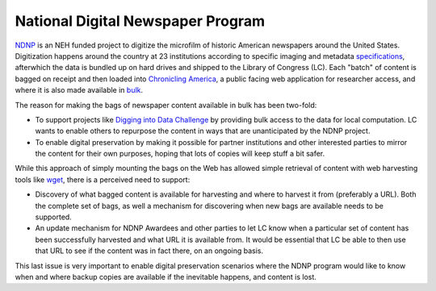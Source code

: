 National Digital Newspaper Program
==================================

`NDNP <http://www.loc.gov/ndnp/>`_ is an NEH funded project to digitize the 
microfilm of historic American newspapers around the United States. 
Digitization happens around the country at 23 institutions according to 
specific imaging and metadata 
`specifications <http://www.loc.gov/ndnp/techspecs.html>`_, afterwhich the data
is bundled up on hard drives and shipped to the Library of Congress (LC). Each
"batch" of content is bagged on receipt and then loaded into 
`Chronicling America <http://chroniclingamerica.loc.gov/>`_, a public facing 
web application for researcher access, and where it is also made available in 
`bulk <http://chroniclingamerica.loc.gov/data/>`_.

The reason for making the bags of newspaper content available in bulk has been 
two-fold:

* To support projects like 
  `Digging into Data Challenge <http://www.diggingintodata.org/>`_ by
  providing bulk access to the data for local computation. LC wants to enable 
  others to repurpose the content in ways that are unanticipated by the NDNP 
  project.

* To enable digital preservation by making it possible for partner 
  institutions and other interested parties to mirror the content for 
  their own purposes, hoping that lots of copies will keep stuff a bit safer.

While this approach of simply mounting the bags on the Web has allowed
simple retrieval of content with web harvesting tools like 
`wget <http://www.metaarchive.org/>`_, there is a perceived need to support:

* Discovery of what bagged content is available for harvesting and where
  to harvest it from (preferably a URL). Both the complete set of bags, as 
  well a mechanism for discovering when new bags are available needs to 
  be supported. 

* An update mechanism for NDNP Awardees and other parties to let LC know
  when a particular set of content has been successfully harvested and
  what URL it is available from. It would be essential that LC be able 
  to then use that URL to see if the content was in fact there, on an 
  ongoing basis.

This last issue is very important to enable digital preservation scenarios 
where the NDNP program would like to know when and where backup copies are 
available if the inevitable happens, and content is lost.
